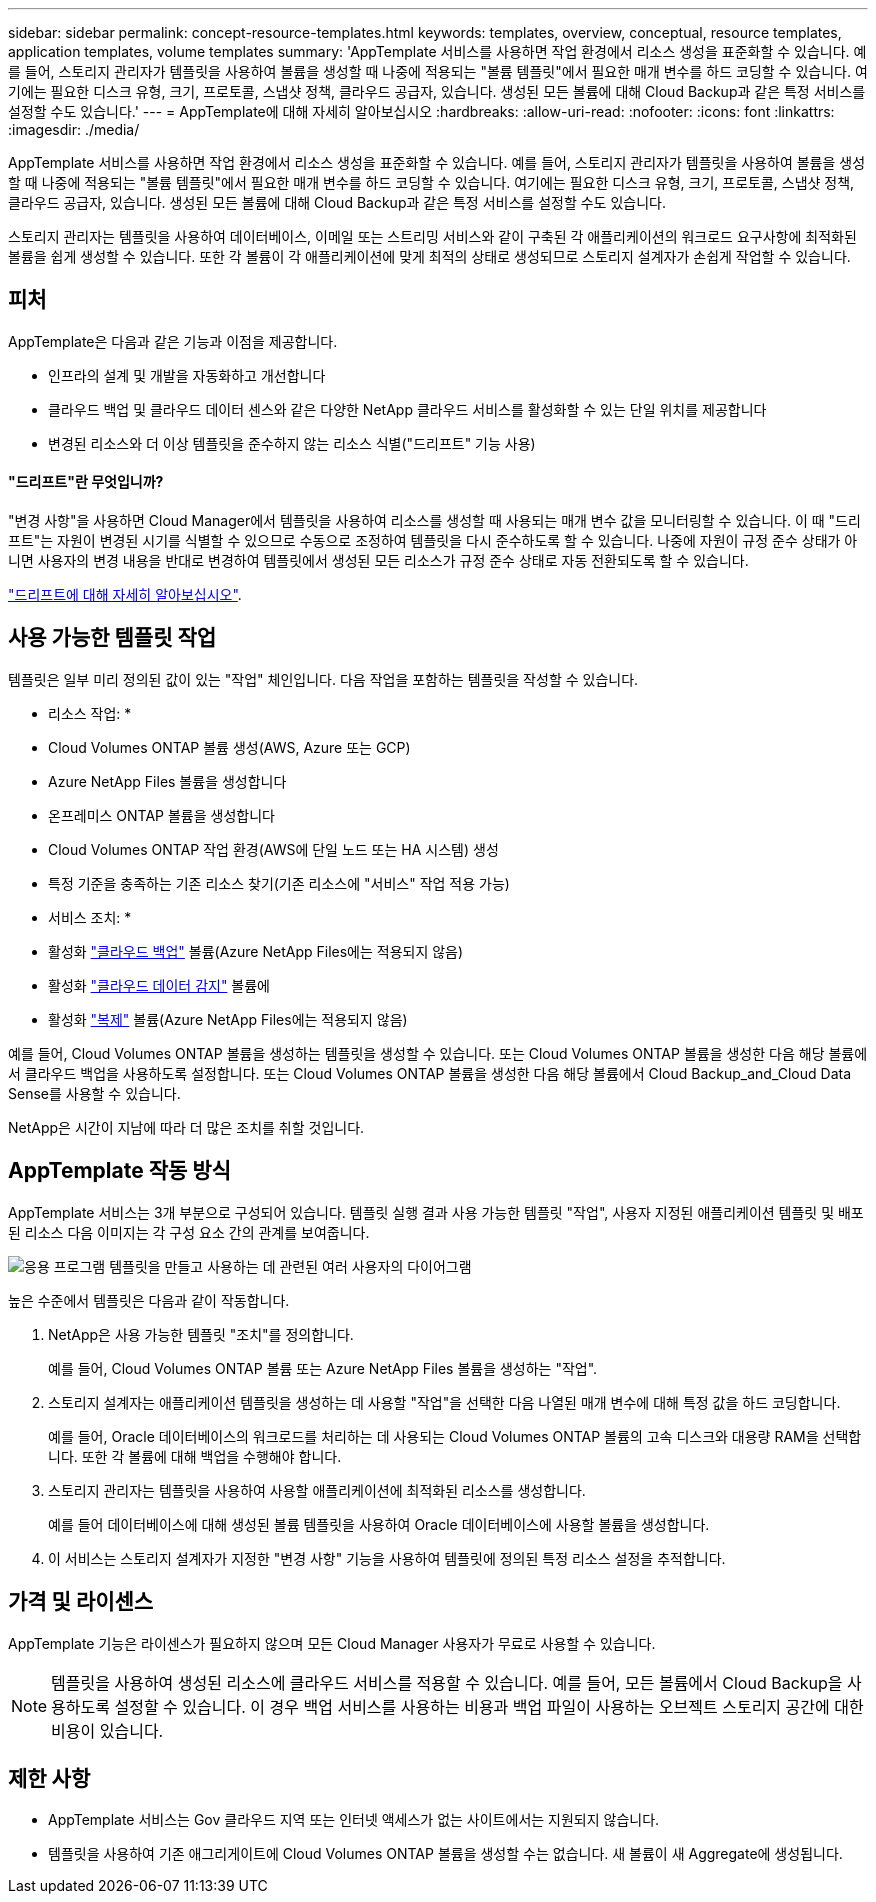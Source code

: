 ---
sidebar: sidebar 
permalink: concept-resource-templates.html 
keywords: templates, overview, conceptual, resource templates, application templates, volume templates 
summary: 'AppTemplate 서비스를 사용하면 작업 환경에서 리소스 생성을 표준화할 수 있습니다. 예를 들어, 스토리지 관리자가 템플릿을 사용하여 볼륨을 생성할 때 나중에 적용되는 "볼륨 템플릿"에서 필요한 매개 변수를 하드 코딩할 수 있습니다. 여기에는 필요한 디스크 유형, 크기, 프로토콜, 스냅샷 정책, 클라우드 공급자, 있습니다. 생성된 모든 볼륨에 대해 Cloud Backup과 같은 특정 서비스를 설정할 수도 있습니다.' 
---
= AppTemplate에 대해 자세히 알아보십시오
:hardbreaks:
:allow-uri-read: 
:nofooter: 
:icons: font
:linkattrs: 
:imagesdir: ./media/


[role="lead"]
AppTemplate 서비스를 사용하면 작업 환경에서 리소스 생성을 표준화할 수 있습니다. 예를 들어, 스토리지 관리자가 템플릿을 사용하여 볼륨을 생성할 때 나중에 적용되는 "볼륨 템플릿"에서 필요한 매개 변수를 하드 코딩할 수 있습니다. 여기에는 필요한 디스크 유형, 크기, 프로토콜, 스냅샷 정책, 클라우드 공급자, 있습니다. 생성된 모든 볼륨에 대해 Cloud Backup과 같은 특정 서비스를 설정할 수도 있습니다.

스토리지 관리자는 템플릿을 사용하여 데이터베이스, 이메일 또는 스트리밍 서비스와 같이 구축된 각 애플리케이션의 워크로드 요구사항에 최적화된 볼륨을 쉽게 생성할 수 있습니다. 또한 각 볼륨이 각 애플리케이션에 맞게 최적의 상태로 생성되므로 스토리지 설계자가 손쉽게 작업할 수 있습니다.



== 피처

AppTemplate은 다음과 같은 기능과 이점을 제공합니다.

* 인프라의 설계 및 개발을 자동화하고 개선합니다
* 클라우드 백업 및 클라우드 데이터 센스와 같은 다양한 NetApp 클라우드 서비스를 활성화할 수 있는 단일 위치를 제공합니다
* 변경된 리소스와 더 이상 템플릿을 준수하지 않는 리소스 식별("드리프트" 기능 사용)




==== "드리프트"란 무엇입니까?

"변경 사항"을 사용하면 Cloud Manager에서 템플릿을 사용하여 리소스를 생성할 때 사용되는 매개 변수 값을 모니터링할 수 있습니다. 이 때 "드리프트"는 자원이 변경된 시기를 식별할 수 있으므로 수동으로 조정하여 템플릿을 다시 준수하도록 할 수 있습니다. 나중에 자원이 규정 준수 상태가 아니면 사용자의 변경 내용을 반대로 변경하여 템플릿에서 생성된 모든 리소스가 규정 준수 상태로 자동 전환되도록 할 수 있습니다.

link:task-check-template-compliance.html["드리프트에 대해 자세히 알아보십시오"].



== 사용 가능한 템플릿 작업

템플릿은 일부 미리 정의된 값이 있는 "작업" 체인입니다. 다음 작업을 포함하는 템플릿을 작성할 수 있습니다.

* 리소스 작업: *

* Cloud Volumes ONTAP 볼륨 생성(AWS, Azure 또는 GCP)
* Azure NetApp Files 볼륨을 생성합니다
* 온프레미스 ONTAP 볼륨을 생성합니다
* Cloud Volumes ONTAP 작업 환경(AWS에 단일 노드 또는 HA 시스템) 생성
* 특정 기준을 충족하는 기존 리소스 찾기(기존 리소스에 "서비스" 작업 적용 가능)


* 서비스 조치: *

* 활성화 https://docs.netapp.com/us-en/cloud-manager-backup-restore/concept-backup-to-cloud.html["클라우드 백업"^] 볼륨(Azure NetApp Files에는 적용되지 않음)
* 활성화 https://docs.netapp.com/us-en/cloud-manager-data-sense/concept-cloud-compliance.html["클라우드 데이터 감지"^] 볼륨에
* 활성화 https://docs.netapp.com/us-en/cloud-manager-replication/concept-replication.html["복제"^] 볼륨(Azure NetApp Files에는 적용되지 않음)


예를 들어, Cloud Volumes ONTAP 볼륨을 생성하는 템플릿을 생성할 수 있습니다. 또는 Cloud Volumes ONTAP 볼륨을 생성한 다음 해당 볼륨에서 클라우드 백업을 사용하도록 설정합니다. 또는 Cloud Volumes ONTAP 볼륨을 생성한 다음 해당 볼륨에서 Cloud Backup_and_Cloud Data Sense를 사용할 수 있습니다.

NetApp은 시간이 지남에 따라 더 많은 조치를 취할 것입니다.



== AppTemplate 작동 방식

AppTemplate 서비스는 3개 부분으로 구성되어 있습니다. 템플릿 실행 결과 사용 가능한 템플릿 "작업", 사용자 지정된 애플리케이션 템플릿 및 배포된 리소스 다음 이미지는 각 구성 요소 간의 관계를 보여줍니다.

image:diagram_template_flow1.png["응용 프로그램 템플릿을 만들고 사용하는 데 관련된 여러 사용자의 다이어그램"]

높은 수준에서 템플릿은 다음과 같이 작동합니다.

. NetApp은 사용 가능한 템플릿 "조치"를 정의합니다.
+
예를 들어, Cloud Volumes ONTAP 볼륨 또는 Azure NetApp Files 볼륨을 생성하는 "작업".

. 스토리지 설계자는 애플리케이션 템플릿을 생성하는 데 사용할 "작업"을 선택한 다음 나열된 매개 변수에 대해 특정 값을 하드 코딩합니다.
+
예를 들어, Oracle 데이터베이스의 워크로드를 처리하는 데 사용되는 Cloud Volumes ONTAP 볼륨의 고속 디스크와 대용량 RAM을 선택합니다. 또한 각 볼륨에 대해 백업을 수행해야 합니다.

. 스토리지 관리자는 템플릿을 사용하여 사용할 애플리케이션에 최적화된 리소스를 생성합니다.
+
예를 들어 데이터베이스에 대해 생성된 볼륨 템플릿을 사용하여 Oracle 데이터베이스에 사용할 볼륨을 생성합니다.

. 이 서비스는 스토리지 설계자가 지정한 "변경 사항" 기능을 사용하여 템플릿에 정의된 특정 리소스 설정을 추적합니다.




== 가격 및 라이센스

AppTemplate 기능은 라이센스가 필요하지 않으며 모든 Cloud Manager 사용자가 무료로 사용할 수 있습니다.


NOTE: 템플릿을 사용하여 생성된 리소스에 클라우드 서비스를 적용할 수 있습니다. 예를 들어, 모든 볼륨에서 Cloud Backup을 사용하도록 설정할 수 있습니다. 이 경우 백업 서비스를 사용하는 비용과 백업 파일이 사용하는 오브젝트 스토리지 공간에 대한 비용이 있습니다.



== 제한 사항

* AppTemplate 서비스는 Gov 클라우드 지역 또는 인터넷 액세스가 없는 사이트에서는 지원되지 않습니다.
* 템플릿을 사용하여 기존 애그리게이트에 Cloud Volumes ONTAP 볼륨을 생성할 수는 없습니다. 새 볼륨이 새 Aggregate에 생성됩니다.

